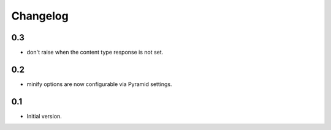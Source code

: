 Changelog
=========

0.3
---

* don't raise when the content type response is not set.

0.2
---

* minify options are now configurable via Pyramid settings.

0.1
---

* Initial version.
